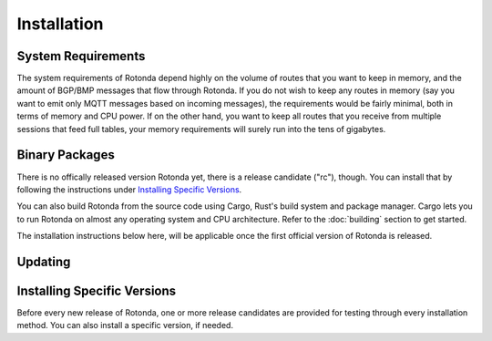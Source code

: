 Installation
============

System Requirements
-------------------

The system requirements of Rotonda depend highly on the volume of routes that
you want to keep in memory, and the amount of BGP/BMP messages that flow
through Rotonda. If you do not wish to keep any routes in memory (say you want
to emit only MQTT messages based on incoming messages), the requirements would
be fairly minimal, both in terms of memory and CPU power. If on the other
hand, you want to keep all routes that you receive from multiple sessions that
feed full tables, your memory requirements will surely run into the tens of
gigabytes.

Binary Packages
---------------

There is no offically released version Rotonda yet, there is a release
candidate ("rc"), though. You can install that by following the instructions
under `Installing Specific Versions`_.

You can also build Rotonda from the source code using Cargo, Rust's build
system and package manager. Cargo lets you to run Rotonda on almost any
operating system and CPU architecture. Refer to the :doc:`building` section to
get started.

The installation instructions below here, will be applicable once the first
official version of Rotonda is released.

.. tabs::

   .. group-tab:: Debian

       To install a Rotonda package, you need the 64-bit version of one of
       these Debian versions:

         -  Debian Bookworm 12
         -  Debian Bullseye 11
         -  Debian Buster 10
         -  Debian Stretch 9

       Packages for the ``amd64``/``x86_64`` architecture are available for
       all listed versions. In addition, we offer ``armhf``/``armv7``
       architecture packages for Debian/Raspbian Bullseye, and
       ``arm64``/``aarch64`` for Buster and Bookworm.
       
       First update the :program:`apt` package index: 

       .. code-block:: bash

         $ sudo apt update

       Then install packages to allow :program:`apt` to use a repository over HTTPS:

       .. code-block:: bash

         $ sudo apt install curl gpg

       Add the GPG key from NLnet Labs:

       .. code-block:: bash

         $ curl -fsSL https://packages.nlnetlabs.nl/aptkey.asc | sudo gpg --dearmor -o /usr/share/keyrings/nlnetlabs-archive-keyring.gpg

       Now, use the following command to set up the *main* repository:

       .. code-block:: bash

          $ echo \
          "deb [arch=$(dpkg --print-architecture) signed-by=/usr/share/keyrings/nlnetlabs-archive-keyring.gpg] https://packages.nlnetlabs.nl/linux/debian \
          $(lsb_release -cs) main" | sudo tee /etc/apt/sources.list.d/nlnetlabs.list > /dev/null

       Update the :program:`apt` package index once more: 

       .. code-block:: bash

          $ sudo apt update

       You can now install Rotonda with:

       .. code-block:: bash

          $ sudo apt install rotonda

       After installation Rotonda will run immediately as the user
       *rotonda* and be configured to start at boot. 
       
       You can check the status of Rotonda with:
       
       .. code-block:: bash 
       
          $ sudo systemctl status rotonda
       
       You can view the logs with: 
       
       .. code-block:: bash
       
          $ sudo journalctl --unit=rotonda

   .. group-tab:: Ubuntu

       To install a Rotonda package, you need the 64-bit version of one of
       these Ubuntu versions:

         - Ubuntu Jammy 22.04 (LTS)
         - Ubuntu Focal 20.04 (LTS)
         - Ubuntu Bionic 18.04 (LTS)
         - Ubuntu Xenial 16.04 (LTS)

       Packages are available for the ``amd64``/``x86_64`` architecture only.
       
       First update the :program:`apt` package index: 

       .. code-block:: bash

          $ sudo apt update

       Then install packages to allow :program:`apt` to use a repository over HTTPS:

       .. code-block:: bash

          $ sudo apt install \
            ca-certificates \
            curl \
            gnupg \
            lsb-release

       Add the GPG key from NLnet Labs:

       .. code-block:: bash

          $ curl -fsSL https://packages.nlnetlabs.nl/aptkey.asc | sudo gpg --dearmor -o /usr/share/keyrings/nlnetlabs-archive-keyring.gpg

       Now, use the following command to set up the *main* repository:

       .. code-block:: bash

          $ echo \
          "deb [arch=$(dpkg --print-architecture) signed-by=/usr/share/keyrings/nlnetlabs-archive-keyring.gpg] https://packages.nlnetlabs.nl/linux/ubuntu \
          $(lsb_release -cs) main" | sudo tee /etc/apt/sources.list.d/nlnetlabs.list > /dev/null

       Update the :program:`apt` package index once more: 

       .. code-block:: bash

          $ sudo apt update

       You can now install Rotonda with:

       .. code-block:: bash

          $ sudo apt install rotonda

       After installation Rotonda will run immediately as the user
       *rotonda* and be configured to start at boot.
       
       You can check the status of Rotonda with:
       
       .. code-block:: bash 
       
          $ sudo systemctl status rotonda
       
       You can view the logs with: 
       
       .. code-block:: bash
       
          $ sudo journalctl --unit=rotonda

   .. group-tab:: RHEL/CentOS

       To install a Rotonda package, you need Red Hat Enterprise Linux
       (RHEL) 7 or 8, or compatible operating system such as Rocky Linux.
       Packages are available for the ``amd64``/``x86_64`` architecture only.
       
       First create a file named :file:`/etc/yum.repos.d/nlnetlabs.repo`,
       enter this configuration and save it:
       
       .. code-block:: text
       
          [nlnetlabs]
          name=NLnet Labs
          baseurl=https://packages.nlnetlabs.nl/linux/centos/$releasever/main/$basearch
          enabled=1
        
       Add the GPG key from NLnet Labs:
       
       .. code-block:: bash
       
          $ sudo rpm --import https://packages.nlnetlabs.nl/aptkey.asc
       
       You can now install Rotonda with:

       .. code-block:: bash

          $ sudo yum install -y rotonda

       After installation Rotonda will run immediately as the user
       *rotonda* and be configured to start at boot. 
       
       You can check the status of Rotonda with:
       
       .. code-block:: bash 
       
          $ sudo systemctl status rotonda
       
       You can view the logs with: 
       
       .. code-block:: bash
       
          $ sudo journalctl --unit=rotonda
       
   .. group-tab:: Docker

       Rotonda Docker images are built with Alpine Linux. The supported 
       CPU architectures are shown on the `Docker Hub Rotonda page 
       <https://hub.docker.com/r/nlnetlabs/rotonda/tags>`_ per Rotonda
       version (aka Docker "tag") in the ``OS/ARCH`` column.

Updating
--------

.. tabs::

   .. group-tab:: Debian

       To update an existing Rotonda installation, first update the 
       repository using:

       .. code-block:: bash

          $ sudo apt update

       You can use this command to get an overview of the available versions:

       .. code-block:: bash

          $ sudo apt policy rotonda

       You can upgrade an existing Rotonda installation to the latest
       version using:

       .. code-block:: bash

          $ sudo apt --only-upgrade install rotonda

   .. group-tab:: Ubuntu

       To update an existing Rotonda installation, first update the 
       repository using:

       .. code-block:: bash

          $ sudo apt update

       You can use this command to get an overview of the available versions:

       .. code-block:: bash

          $ sudo apt policy rotonda

       You can upgrade an existing Rotonda installation to the latest
       version using:

       .. code-block:: bash

          $ sudo apt --only-upgrade install rotonda

   .. group-tab:: RHEL/CentOS

       To update an existing Rotonda installation, you can use this
       command to get an overview of the available versions:
        
       .. code-block:: bash
        
          $ sudo yum --showduplicates list rotonda
          
       You can update to the latest version using:
         
       .. code-block:: bash
         
          $ sudo yum update -y rotonda
             
   .. group-tab:: Docker

       Assuming that you run Docker with image `nlnetlabs/rotonda`, upgrading
       to the latest version can be done by running the following commands:
        
       .. code-block:: bash
       
          $ sudo docker pull nlnetlabs/rotonda
          $ sudo docker rm --force rotonda
          $ sudo docker run <your usual arguments> nlnetlabs/rotonda

_`Installing Specific Versions`
-------------------------------

Before every new release of Rotonda, one or more release candidates are 
provided for testing through every installation method. You can also install
a specific version, if needed.

.. tabs::

   .. group-tab:: Debian

       If you would like to try out release candidates of Rotonda you can add
       the *proposed* repository. This repository can live side by side wih
       the *main* repository.
       
       If you have already installed the *main*
       repository you can skip the first three steps here, and go directly to
       `Debian proposed repository`_.
       
       First update the :program:`apt` package index: 

       .. code-block:: bash

         $ sudo apt update

       Then install packages to allow :program:`apt` to use a repository over HTTPS:

       .. code-block:: bash

         $ sudo apt install curl gpg

       _`Add the GPG key` from NLnet Labs:

       .. code-block:: bash

          curl -fsSL https://packages.nlnetlabs.nl/aptkey.asc | sudo gpg --dearmor -o /usr/share/keyrings/nlnetlabs-archive-keyring.gpg

       Now, use the following command to set up the _`Debian proposed repository`:

       .. code-block:: bash

          echo \
          "deb [arch=$(dpkg --print-architecture) signed-by=/usr/share/keyrings/nlnetlabs-archive-keyring.gpg] https://packages.nlnetlabs.nl/linux/debian \
          $(lsb_release -cs)-proposed main" | sudo tee /etc/apt/sources.list.d/nlnetlabs-proposed.list > /dev/null

       Make sure to update the :program:`apt` package index:

       .. code-block:: bash

          $ sudo apt update
       
       You can now use this command to get an overview of the available 
       versions:

       .. code-block:: bash

          $ sudo apt policy rotonda

       You can install a specific version using ``<package name>=<version>``,
       e.g.:

       .. code-block:: bash

          $ sudo apt install rotonda=0.2.0~rc2-1buster

   .. group-tab:: Ubuntu

       If you would like to try out release candidates of Rotonda you can
       add the *proposed* repository to the existing *main* repository
       described earlier. 
       
       Assuming you already have followed the steps to install regular
       releases, run this command to add the additional repository:

       .. code-block:: bash

          $ echo \
          "deb [arch=$(dpkg --print-architecture) signed-by=/usr/share/keyrings/nlnetlabs-archive-keyring.gpg] https://packages.nlnetlabs.nl/linux/ubuntu \
          $(lsb_release -cs)-proposed main" | sudo tee /etc/apt/sources.list.d/nlnetlabs-proposed.list > /dev/null

       Make sure to update the :program:`apt` package index:

       .. code-block:: bash

          $ sudo apt update
       
       You can now use this command to get an overview of the available 
       versions:

       .. code-block:: bash

          $ sudo apt policy rotonda

       You can install a specific version using ``<package name>=<version>``,
       e.g.:

       .. code-block:: bash

          $ sudo apt install rotonda=0.2.0~rc2-1bionic
          
   .. group-tab:: RHEL/CentOS

       To install release candidates of Rotonda, create an additional repo 
       file named :file:`/etc/yum.repos.d/nlnetlabs-testing.repo`, enter this
       configuration and save it:
       
       .. code-block:: text
       
          [nlnetlabs-testing]
          name=NLnet Labs Testing
          baseurl=https://packages.nlnetlabs.nl/linux/centos/$releasever/proposed/$basearch
          enabled=1
        
       You can use this command to get an overview of the available versions:
        
       .. code-block:: bash
        
          $ sudo yum --showduplicates list rotonda
          
       You can install a specific version using 
       ``<package name>-<version info>``, e.g.:
         
       .. code-block:: bash
         
          $ sudo yum install -y rotonda-0.2.0~rc2
             
   .. group-tab:: Docker

       All release versions of Rotonda, as well as release candidates and
       builds based on the latest main branch are available on `Docker Hub
       <https://hub.docker.com/r/nlnetlabs/rotonda/tags?page=1&ordering=last_updated>`_. 
       
       For example, installing Rotonda 0.2.0 RC2 is as simple as:
        
       .. code-block:: bash
       
          $ sudo docker run <your usual arguments> nlnetlabs/rotonda:v0.2.0-rc2
               
